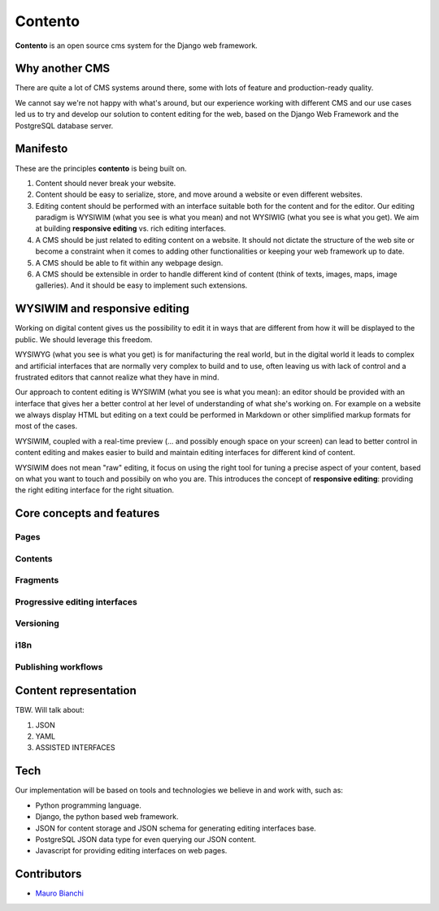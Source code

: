 Contento
========

**Contento** is an open source cms system for the Django web framework.

Why another CMS
---------------

There are quite a lot of CMS systems around there, some with lots of feature
and production-ready quality.

We cannot say we're not happy with what's around, but our experience
working with different CMS and our use cases led us to try and develop
our solution to content editing for the web, based on the Django Web Framework
and the PostgreSQL database server.


Manifesto
---------

These are the principles **contento** is being built on.

1. Content should never break your website.
2. Content should be easy to serialize, store, and move around a website
   or even different websites.
3. Editing content should be performed with an interface suitable both
   for the content and for the editor. Our editing paradigm is WYSIWIM
   (what you see is what you mean) and not WYSIWIG (what you see is what
   you get). We aim at building **responsive editing** vs. rich editing
   interfaces.
4. A CMS should be just related to editing content on a website. It
   should not dictate the structure of the web site or become a
   constraint when it comes to adding other functionalities or keeping
   your web framework up to date.
5. A CMS should be able to fit within any webpage design.
6. A CMS should be extensible in order to handle different kind of
   content (think of texts, images, maps, image galleries). And it
   should be easy to implement such extensions.

WYSIWIM and responsive editing
------------------------------

Working on digital content gives us the possibility to edit it in ways
that are different from how it will be displayed to the public. We
should leverage this freedom.

WYSIWYG (what you see is what you get) is for manifacturing the real
world, but in the digital world it leads to complex and artificial
interfaces that are normally very complex to build and to use, often
leaving us with lack of control and a frustrated editors that cannot
realize what they have in mind.

Our approach to content editing is WYSIWIM (what you see is what you
mean): an editor should be provided with an interface that gives her a
better control at her level of understanding of what she's working on.
For example on a website we always display HTML but editing on a text
could be performed in Markdown or other simplified markup formats for
most of the cases.

WYSIWIM, coupled with a real-time preview (... and possibly enough space
on your screen) can lead to better control in content editing and makes
easier to build and maintain editing interfaces for different kind of
content.

WYSIWIM does not mean "raw" editing, it focus on using the right tool
for tuning a precise aspect of your content, based on what you want to
touch and possibily on who you are. This introduces the concept of
**responsive editing**: providing the right editing interface for the
right situation.

Core concepts and features
--------------------------

Pages
~~~~~

Contents
~~~~~~~~

Fragments
~~~~~~~~~

Progressive editing interfaces
~~~~~~~~~~~~~~~~~~~~~~~~~~~~~~

Versioning
~~~~~~~~~~

i18n
~~~~

Publishing workflows
~~~~~~~~~~~~~~~~~~~~

Content representation
----------------------

TBW. Will talk about:

1. JSON
2. YAML
3. ASSISTED INTERFACES

Tech
----

Our implementation will be based on tools and technologies we believe in
and work with, such as:

-  Python programming language.
-  Django, the python based web framework.
-  JSON for content storage and JSON schema for generating editing
   interfaces base.
-  PostgreSQL JSON data type for even querying our JSON content.
-  Javascript for providing editing interfaces on web pages.


Contributors
------------

-  `Mauro Bianchi <https://github.com/bianchimro>`__

